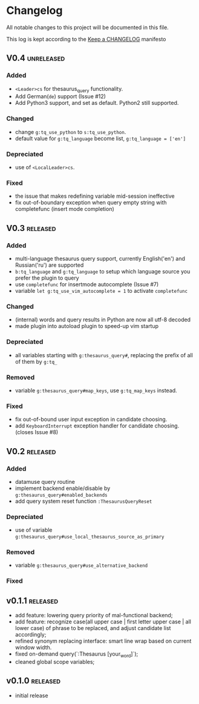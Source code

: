 * Changelog
  All notable changes to this project will be documented in this file.

  This log is kept according to the [[http://keepachangelog.com/][Keep a CHANGELOG]] manifesto

** V0.4																																																										:unreleased:
*** Added
    - =<Leader>cs= for thesaurus_query functionality.
    - Add German(=de=) support (Issue #12)
    - Add Python3 support, and set as default. Python2 still supported.
*** Changed
    - change =g:tq_use_python= to =s:tq_use_python=.
    - default value for =g:tq_language= become list, =g:tq_language = ['en']=
*** Depreciated
    - use of =<LocalLeader>cs=.
*** Fixed
    - the issue that makes redefining variable mid-session ineffective
    - fix out-of-boundary exception when query empty string with completefunc
      (insert mode completion)
** V0.3																																																												:released:
*** Added
    - multi-language thesaurus query support, currently English('en') and
      Russian('ru') are supported
    - =b:tq_language= and =g:tq_language= to setup which language source you
      prefer the plugin to query
    - use =completefunc= for insertmode autocomplete (Issue #7)
    - variable =let g:tq_use_vim_autocomplete = 1= to activate =completefunc=
*** Changed
    - (internal) words and query results in Python are now all utf-8 decoded
    - made plugin into autoload plugin to speed-up vim startup
*** Depreciated
    - all variables starting with =g:thesaurus_query#=, replacing the prefix of
      all of them by =g:tq_=
*** Removed
    - variable =g:thesaurus_query#map_keys=, use =g:tq_map_keys= instead.
*** Fixed
    - fix out-of-bound user input exception in candidate choosing.
    - add =KeyboardInterrupt= exception handler for candidate choosing.(closes
      Issue #8)
** V0.2																																																												:released:
*** Added
    - datamuse query routine
    - implement backend enable/disable by =g:thesaurus_query#enabled_backends=
    - add query system reset function =:ThesaurusQueryReset=
*** Depreciated
    - use of variable =g:thesaurus_query#use_local_thesaurus_source_as_primary=
*** Removed
    - variable =g:thesaurus_query#use_alternative_backend=
*** Fixed
** v0.1.1										 :released:
   - add feature: lowering query priority of mal-functional backend;
   - add feature: recognize case(all upper case | first letter upper case | all
     lower case) of phrase to be replaced, and adjust candidate list
     accordingly;
   - refined synonym replacing interface: smart line wrap based on current window
     width.
   - fixed on-demand query(`:Thesaurus [your_word]`);
   - cleaned global scope variables;
** v0.1.0																																																										:released:
   - initial release
